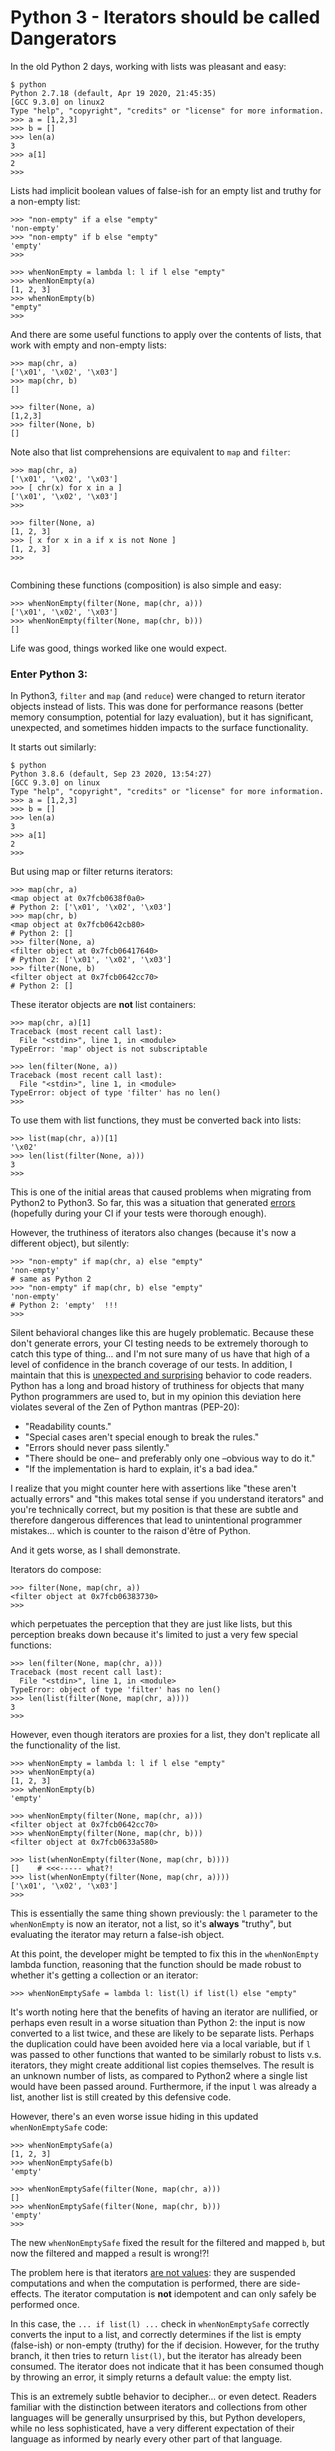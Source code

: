 # Export via C-c C-e to html file.

* Python 3 - Iterators should be called Dangerators

In the old Python 2 days, working with lists was pleasant and easy:

 #+BEGIN_EXAMPLE
 $ python
 Python 2.7.18 (default, Apr 19 2020, 21:45:35)
 [GCC 9.3.0] on linux2
 Type "help", "copyright", "credits" or "license" for more information.
 >>> a = [1,2,3]
 >>> b = []
 >>> len(a)
 3
 >>> a[1]
 2
 >>>
 #+END_EXAMPLE

Lists had implicit boolean values of false-ish for an empty list and
truthy for a non-empty list:

 #+BEGIN_EXAMPLE
 >>> "non-empty" if a else "empty"
 'non-empty'
 >>> "non-empty" if b else "empty"
 'empty'
 >>>

 >>> whenNonEmpty = lambda l: l if l else "empty"
 >>> whenNonEmpty(a)
 [1, 2, 3]
 >>> whenNonEmpty(b)
 "empty"
 >>>
 #+END_EXAMPLE

 And there are some useful functions to apply over the contents of
 lists, that work with empty and non-empty lists:

 #+BEGIN_EXAMPLE
 >>> map(chr, a)
 ['\x01', '\x02', '\x03']
 >>> map(chr, b)
 []

 >>> filter(None, a)
 [1,2,3]
 >>> filter(None, b)
 []
 #+END_EXAMPLE

 Note also that list comprehensions are equivalent to ~map~ and ~filter~:

 #+BEGIN_EXAMPLE
 >>> map(chr, a)
 ['\x01', '\x02', '\x03']
 >>> [ chr(x) for x in a ]
 ['\x01', '\x02', '\x03']
 >>>

 >>> filter(None, a)
 [1, 2, 3]
 >>> [ x for x in a if x is not None ]
 [1, 2, 3]
 >>>
 
 #+END_EXAMPLE

 Combining these functions (composition) is also simple and easy:

 #+BEGIN_EXAMPLE
 >>> whenNonEmpty(filter(None, map(chr, a)))
 ['\x01', '\x02', '\x03']
 >>> whenNonEmpty(filter(None, map(chr, b)))
 []
 #+END_EXAMPLE

 Life was good, things worked like one would expect.

*** Enter Python 3:

 In Python3, ~filter~ and ~map~ (and ~reduce~) were changed to return
 iterator objects instead of lists.  This was done for performance
 reasons (better memory consumption, potential for lazy evaluation),
 but it has significant, unexpected, and sometimes hidden impacts to
 the surface functionality.

 It starts out similarly:

 #+BEGIN_EXAMPLE
 $ python
 Python 3.8.6 (default, Sep 23 2020, 13:54:27)
 [GCC 9.3.0] on linux
 Type "help", "copyright", "credits" or "license" for more information.
 >>> a = [1,2,3]
 >>> b = []
 >>> len(a)
 3
 >>> a[1]
 2
 >>>
 #+END_EXAMPLE

 But using map or filter returns iterators:

 #+BEGIN_EXAMPLE
 >>> map(chr, a)
 <map object at 0x7fcb0638f0a0>
 # Python 2: ['\x01', '\x02', '\x03']
 >>> map(chr, b)
 <map object at 0x7fcb0642cb80>
 # Python 2: []
 >>> filter(None, a)
 <filter object at 0x7fcb06417640>
 # Python 2: ['\x01', '\x02', '\x03']
 >>> filter(None, b)
 <filter object at 0x7fcb0642cc70>
 # Python 2: []
 #+END_EXAMPLE

 These iterator objects are *not* list containers:

 #+BEGIN_EXAMPLE
 >>> map(chr, a)[1]
 Traceback (most recent call last):
   File "<stdin>", line 1, in <module>
 TypeError: 'map' object is not subscriptable

 >>> len(filter(None, a))
 Traceback (most recent call last):
   File "<stdin>", line 1, in <module>
 TypeError: object of type 'filter' has no len()
 >>> 
 #+END_EXAMPLE

 To use them with list functions, they must be converted back into lists:

 #+BEGIN_EXAMPLE
 >>> list(map(chr, a))[1]
 '\x02'
 >>> len(list(filter(None, a)))
 3
 >>>
 #+END_EXAMPLE

 This is one of the initial areas that caused problems when migrating
 from Python2 to Python3.  So far, this was a situation that generated
 _errors_ (hopefully during your CI if your tests were thorough
 enough).  

 However, the truthiness of iterators also changes (because it's now a
 different object), but silently:

 #+BEGIN_EXAMPLE
 >>> "non-empty" if map(chr, a) else "empty"
 'non-empty'
 # same as Python 2
 >>> "non-empty" if map(chr, b) else "empty"
 'non-empty'
 # Python 2: 'empty'  !!!
 >>>
 #+END_EXAMPLE

 Silent behavioral changes like this are hugely problematic.  Because
 these don't generate errors, your CI testing needs to be extremely
 thorough to catch this type of thing... and I'm not sure many of us
 have that high of a level of confidence in the branch coverage of our
 tests.  In addition, I maintain that this is _unexpected and
 surprising_ behavior to code readers.  Python has a long and broad
 history of truthiness for objects that many Python programmers are
 used to, but in my opinion this deviation here violates several of
 the Zen of Python mantras (PEP-20):

   * "Readability counts."
   * "Special cases aren't special enough to break the rules."
   * "Errors should never pass silently."
   * "There should be one-- and preferably only one --obvious way to do it."
   * "If the implementation is hard to explain, it's a bad idea."

 I realize that you might counter here with assertions like "these
 aren't actually errors" and "this makes total sense if you understand
 iterators" and you're technically correct, but my position is that
 these are subtle and therefore dangerous differences that lead to
 unintentional programmer mistakes... which is counter to the raison
 d'être of Python.

 And it gets worse, as I shall demonstrate.

 Iterators do compose:

 #+BEGIN_EXAMPLE
 >>> filter(None, map(chr, a))
 <filter object at 0x7fcb06383730>
 >>>
 #+END_EXAMPLE

 which perpetuates the perception that they are just like lists, but
 this perception breaks down because it's limited to just a very few
 special functions:

 #+BEGIN_EXAMPLE
 >>> len(filter(None, map(chr, a)))
 Traceback (most recent call last):
   File "<stdin>", line 1, in <module>
 TypeError: object of type 'filter' has no len()
 >>> len(list(filter(None, map(chr, a))))
 3
 >>>
 #+END_EXAMPLE

 However, even though iterators are proxies for a list, they don't
 replicate all the functionality of the list.

 #+BEGIN_EXAMPLE
 >>> whenNonEmpty = lambda l: l if l else "empty"
 >>> whenNonEmpty(a)
 [1, 2, 3]
 >>> whenNonEmpty(b)
 'empty'

 >>> whenNonEmpty(filter(None, map(chr, a)))
 <filter object at 0x7fcb0642cc70>
 >>> whenNonEmpty(filter(None, map(chr, b)))
 <filter object at 0x7fcb0633a580>

 >>> list(whenNonEmpty(filter(None, map(chr, b))))
 []    # <<<----- what?!
 >>> list(whenNonEmpty(filter(None, map(chr, a))))
 ['\x01', '\x02', '\x03']
 >>>
 #+END_EXAMPLE

 This is essentially the same thing shown previously: the ~l~
 parameter to the ~whenNonEmpty~ is now an iterator, not a list, so
 it's *always* "truthy", but evaluating the iterator may return a
 false-ish object.

 At this point, the developer might be tempted to fix this in the
 ~whenNonEmpty~ lambda function, reasoning that the function should be
 made robust to whether it's getting a collection or an iterator:

 #+BEGIN_EXAMPLE
 >>> whenNonEmptySafe = lambda l: list(l) if list(l) else "empty"
 #+END_EXAMPLE

 It's worth noting here that the benefits of having an iterator are
 nullified, or perhaps even result in a worse situation than Python 2:
 the input is now converted to a list twice, and these are likely to
 be separate lists.  Perhaps the duplication could have been avoided
 here via a local variable, but if ~l~ was passed to other functions
 that wanted to be similarly robust to lists v.s. iterators, they
 might create additional list copies themselves.  The result is an
 unknown number of lists, as compared to Python2 where a single list
 would have been passed around.  Furthermore, if the input ~l~ was
 already a list, another list is still created by this defensive code.

 However, there's an even worse issue hiding in this updated
 ~whenNonEmptySafe~ code:

 #+BEGIN_EXAMPLE
 >>> whenNonEmptySafe(a)
 [1, 2, 3]
 >>> whenNonEmptySafe(b)
 'empty'

 >>> whenNonEmptySafe(filter(None, map(chr, a)))
 []
 >>> whenNonEmptySafe(filter(None, map(chr, b)))
 'empty'
 >>> 
 #+END_EXAMPLE

 The new ~whenNonEmptySafe~ fixed the result for the filtered and
 mapped ~b~, but now the filtered and mapped ~a~ result is wrong!?!

 The problem here is that iterators _are not values_: they are
 suspended computations and when the computation is performed, there
 are side-effects.  The iterator computation is *not* idempotent and
 can only safely be performed once.

 In this case, the ~... if list(l) ...~ check in ~whenNonEmptySafe~
 correctly converts the input to a list, and correctly determines if
 the list is empty (false-ish) or non-empty (truthy) for the if
 decision.  However, for the truthy branch, it then tries to return
 ~list(l)~, but the iterator has already been consumed.  The iterator
 does not indicate that it has been consumed though by throwing an
 error, it simply returns a default value: the empty list.

 This is an extremely subtle behavior to decipher... or even detect.
 Readers familiar with the distinction between iterators and
 collections from other languages will be generally unsurprised by
 this, but Python developers, while no less sophisticated, have a very
 different expectation of their language as informed by nearly every
 other part of that language.

 Here, the ~whenNonEmptySafe~ could be re-written to only perform the
 ~list(l)~ conversion a single time and result in the correct
 behavior, but if the caller *also* passed this iterator to a
 different function, that function would have no way to get the
 correct results of the iteration.  The only _safe_ conclusion then is:

  * That an iterator must be converted back to a collection at the
    generation point, and that it should never be passed to a function
    that is expecting a collection.

  * Functions should _not_ be written defensively, allowing for both
    iterators or collections, but should fail when provided an
    iterator (which is not the typical perspective for a "duck-typing"
    language).

 The original ~whenNonEmpty~ definition should be used like this:

 #+BEGIN_EXAMPLE
 >>> whenNonEmpty(a)
 [1, 2, 3]
 >>> whenNonEmpty(b)
 'empty'

 >>> whenNonEmpty(list(filter(None, map(chr, a))))
 ['\x01', '\x02', '\x03']
 >>> whenNonEmpty(list(filter(None, map(chr, b))))
 'empty'
 >>> 
 #+END_EXAMPLE

 In conclusion, the iterators introduced in Python 3 as returns from
 ~filter~, ~map~, and ~reduce~ are often very dangerous and care
 should be taken when using them.

 This is probably why the [[https://portingguide.readthedocs.io/en/latest/iterators.html][Conservative Python 3 Porting Guide]] contains
 the following:

   #+BEGIN_QUOTE
   ... In these cases, the call can be rewritten using a list
   comprehension, making the code faster and more readable: ...
   #+END_QUOTE

   To which I would add "and safer".  In addition, when porting from
   Python 2 to Python 3, the guide states

   #+BEGIN_QUOTE
   When the recommneded fixers detect calls to ~map()~ or ~filter()~,
   they add the imports ~from six.moves import filter~ or ~from
   six.moves import map~ to the top of the file.

   In many cases the fixers do a good job discerning the different
   usages of ~map()~ and ~filter()~ and, if necessary, adding a call
   to ~list()~.  But they are not perfect.  Always review the fixers'
   result with the above advice in mind.
   #+END_QUOTE
